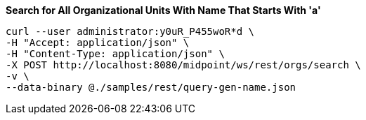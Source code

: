 :page-visibility: hidden
.*Search for All Organizational Units With Name That Starts With 'a'*
[source,bash]
----
curl --user administrator:y0uR_P455woR*d \
-H "Accept: application/json" \
-H "Content-Type: application/json" \
-X POST http://localhost:8080/midpoint/ws/rest/orgs/search \
-v \
--data-binary @./samples/rest/query-gen-name.json
----
